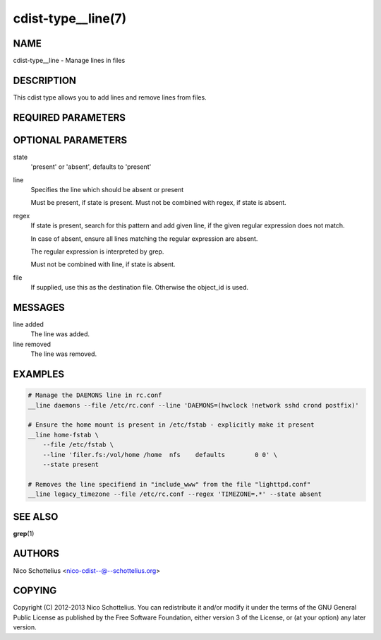 cdist-type__line(7)
===================

NAME
----
cdist-type__line - Manage lines in files


DESCRIPTION
-----------
This cdist type allows you to add lines and remove lines from files.


REQUIRED PARAMETERS
-------------------

OPTIONAL PARAMETERS
-------------------
state
    'present' or 'absent', defaults to 'present'

line
    Specifies the line which should be absent or present

    Must be present, if state is present.
    Must not be combined with regex, if state is absent.

regex
    If state is present, search for this pattern and add
    given line, if the given regular expression does not match.

    In case of absent, ensure all lines matching the
    regular expression are absent.

    The regular expression is interpreted by grep.

    Must not be combined with line, if state is absent.

file
    If supplied, use this as the destination file.
    Otherwise the object_id is used.

MESSAGES
--------
line added
        The line was added.

line removed
        The line was removed.

EXAMPLES
--------

.. code-block:: sh

    # Manage the DAEMONS line in rc.conf
    __line daemons --file /etc/rc.conf --line 'DAEMONS=(hwclock !network sshd crond postfix)'

    # Ensure the home mount is present in /etc/fstab - explicitly make it present
    __line home-fstab \
        --file /etc/fstab \
        --line 'filer.fs:/vol/home /home  nfs    defaults        0 0' \
        --state present

    # Removes the line specifiend in "include_www" from the file "lighttpd.conf"
    __line legacy_timezone --file /etc/rc.conf --regex 'TIMEZONE=.*' --state absent


SEE ALSO
--------
:strong:`grep`\ (1)


AUTHORS
-------
Nico Schottelius <nico-cdist--@--schottelius.org>


COPYING
-------
Copyright \(C) 2012-2013 Nico Schottelius. You can redistribute it
and/or modify it under the terms of the GNU General Public License as
published by the Free Software Foundation, either version 3 of the
License, or (at your option) any later version.

